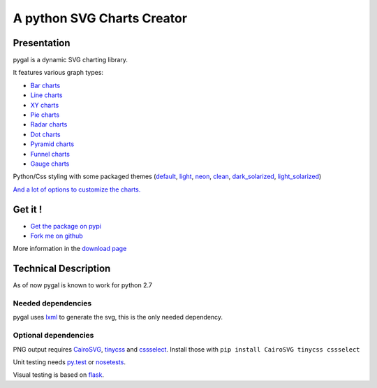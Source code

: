 =============================
 A python SVG Charts Creator
=============================

Presentation
============

pygal is a dynamic SVG charting library.


.. class:: thumbs
.. compound:: 

  .. pygal:: 300 200

     chart = pygal.HorizontalBar(y_label_rotation=-25)
     chart.x_labels = 'one', 'two', 'three', 'four', 'five'
     chart.add('red', [1, 2, 3, 1, 2])
     chart.add('green', [4, 3, 0, 1, 2])

  .. pygal:: 300 200

     chart = pygal.Line(x_label_rotation=25, fill=True, style=pygal.style.NeonStyle, interpolate='cubic')
     chart.x_labels = 'one', 'two', 'three', 'four', 'five'
     chart.add('red', [1, 2, 3, 1, 2])
     chart.add('green', [4, 3, 0, 1, 2])

  .. pygal:: 300 200

     chart = pygal.Pie()
     chart.x_labels = 'one', 'two', 'three', 'four', 'five'
     chart.add('red', [1, 2, 3, 1, 2])
     chart.add('green', [4, 3, 0, 1, 2])

  .. pygal:: 300 200

     chart = pygal.Radar(fill=True, style=pygal.style.NeonStyle)
     chart.x_labels = 'one', 'two', 'three', 'four', 'five'
     chart.add('red', [1, 2, 3, 1, 2])
     chart.add('green', [4, 3, 0, 1, 2])


It features various graph types:

- `Bar charts </chart_types/#bar-charts-histograms>`_

- `Line charts </chart_types/#line-charts>`_

- `XY charts </chart_types/#xy-charts>`_

- `Pie charts </chart_types/#pies>`_

- `Radar charts </chart_types/#radar-charts>`_

- `Dot charts </chart_types/#dot-charts>`_

- `Pyramid charts </chart_types/#pyramid-charts>`_

- `Funnel charts </chart_types/#funnel-charts>`_

- `Gauge charts </chart_types/#gauge-charts>`_



Python/Css styling with some packaged themes (`default </styles/#default>`_,
`light </styles/#light>`_,
`neon </styles/#neon>`_,
`clean </styles/#clean>`_,
`dark_solarized </styles/#dark-solarized>`_,
`light_solarized </styles/#light-solarized>`_)

`And a lot of options to customize the charts. </basic_customizations>`_


Get it !
========

- `Get the package on pypi <http://pypi.python.org/pypi/pygal/>`_
- `Fork me on github <http://github.com/Kozea/pygal>`_

More information in the `download page </download>`_

Technical Description
=====================

As of now pygal is known to work for python 2.7


Needed dependencies
-------------------

pygal uses `lxml <http://lxml.de/>`_ to generate the svg, this is the only needed dependency.

Optional dependencies
---------------------

PNG output requires `CairoSVG <http://cairosvg.org/>`_, `tinycss <http://packages.python.org/tinycss/>`_ and `cssselect <http://packages.python.org/cssselect/>`_.
Install those with ``pip install CairoSVG tinycss cssselect``

Unit testing needs `py.test <http://pytest.org/latest/>`_ or `nosetests <http://readthedocs.org/docs/nose/en/latest/>`_.

Visual testing is based on `flask <http://flask.pocoo.org/>`_.
